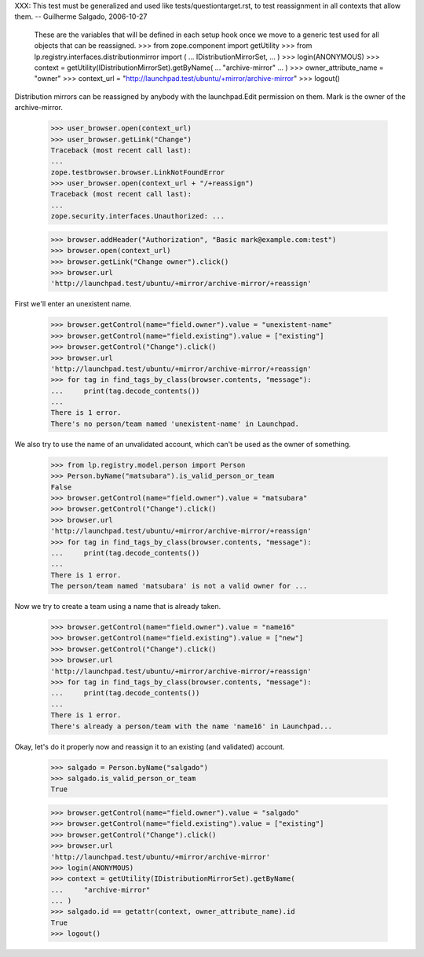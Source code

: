 XXX: This test must be generalized and used like
tests/questiontarget.rst, to test reassignment in all contexts that
allow them. -- Guilherme Salgado, 2006-10-27

    These are the variables that will be defined in each setup hook once we
    move to a generic test used for all objects that can be reassigned.
    >>> from zope.component import getUtility
    >>> from lp.registry.interfaces.distributionmirror import (
    ...     IDistributionMirrorSet,
    ... )
    >>> login(ANONYMOUS)
    >>> context = getUtility(IDistributionMirrorSet).getByName(
    ...     "archive-mirror"
    ... )
    >>> owner_attribute_name = "owner"
    >>> context_url = "http://launchpad.test/ubuntu/+mirror/archive-mirror"
    >>> logout()

Distribution mirrors can be reassigned by anybody with the launchpad.Edit
permission on them. Mark is the owner of the archive-mirror.

    >>> user_browser.open(context_url)
    >>> user_browser.getLink("Change")
    Traceback (most recent call last):
    ...
    zope.testbrowser.browser.LinkNotFoundError
    >>> user_browser.open(context_url + "/+reassign")
    Traceback (most recent call last):
    ...
    zope.security.interfaces.Unauthorized: ...

    >>> browser.addHeader("Authorization", "Basic mark@example.com:test")
    >>> browser.open(context_url)
    >>> browser.getLink("Change owner").click()
    >>> browser.url
    'http://launchpad.test/ubuntu/+mirror/archive-mirror/+reassign'

First we'll enter an unexistent name.

    >>> browser.getControl(name="field.owner").value = "unexistent-name"
    >>> browser.getControl(name="field.existing").value = ["existing"]
    >>> browser.getControl("Change").click()
    >>> browser.url
    'http://launchpad.test/ubuntu/+mirror/archive-mirror/+reassign'
    >>> for tag in find_tags_by_class(browser.contents, "message"):
    ...     print(tag.decode_contents())
    ...
    There is 1 error.
    There's no person/team named 'unexistent-name' in Launchpad.

We also try to use the name of an unvalidated account, which can't be used as
the owner of something.

    >>> from lp.registry.model.person import Person
    >>> Person.byName("matsubara").is_valid_person_or_team
    False
    >>> browser.getControl(name="field.owner").value = "matsubara"
    >>> browser.getControl("Change").click()
    >>> browser.url
    'http://launchpad.test/ubuntu/+mirror/archive-mirror/+reassign'
    >>> for tag in find_tags_by_class(browser.contents, "message"):
    ...     print(tag.decode_contents())
    ...
    There is 1 error.
    The person/team named 'matsubara' is not a valid owner for ...

Now we try to create a team using a name that is already taken.

    >>> browser.getControl(name="field.owner").value = "name16"
    >>> browser.getControl(name="field.existing").value = ["new"]
    >>> browser.getControl("Change").click()
    >>> browser.url
    'http://launchpad.test/ubuntu/+mirror/archive-mirror/+reassign'
    >>> for tag in find_tags_by_class(browser.contents, "message"):
    ...     print(tag.decode_contents())
    ...
    There is 1 error.
    There's already a person/team with the name 'name16' in Launchpad...

Okay, let's do it properly now and reassign it to an existing (and validated)
account.

    >>> salgado = Person.byName("salgado")
    >>> salgado.is_valid_person_or_team
    True

    >>> browser.getControl(name="field.owner").value = "salgado"
    >>> browser.getControl(name="field.existing").value = ["existing"]
    >>> browser.getControl("Change").click()
    >>> browser.url
    'http://launchpad.test/ubuntu/+mirror/archive-mirror'
    >>> login(ANONYMOUS)
    >>> context = getUtility(IDistributionMirrorSet).getByName(
    ...     "archive-mirror"
    ... )
    >>> salgado.id == getattr(context, owner_attribute_name).id
    True
    >>> logout()
